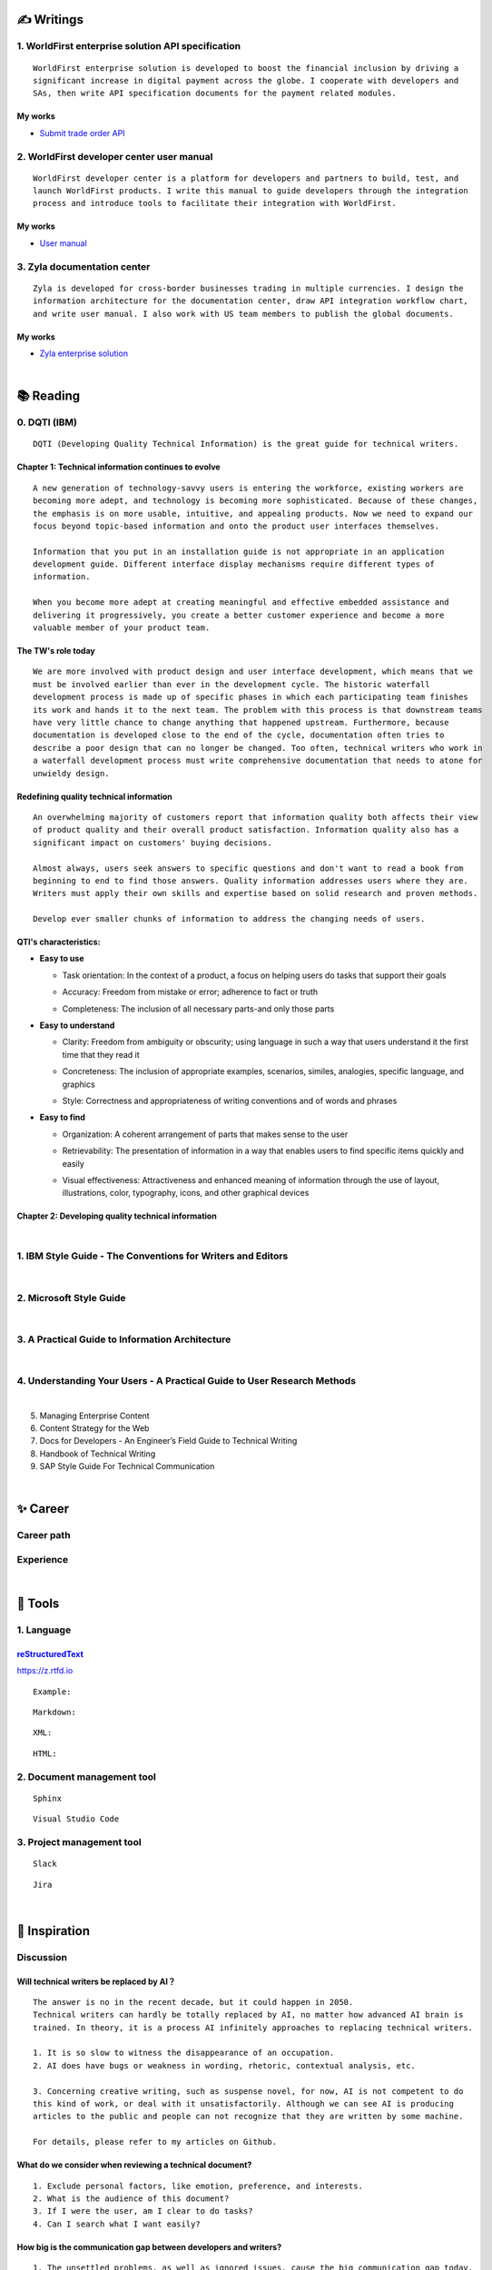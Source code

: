 ===============
✍️ Writings
===============

1. WorldFirst enterprise solution API specification
----------------------------------------------------
::

  WorldFirst enterprise solution is developed to boost the financial inclusion by driving a
  significant increase in digital payment across the globe. I cooperate with developers and
  SAs, then write API specification documents for the payment related modules.


My works
============
- `Submit trade order API <https://developers.worldfirst.com.cn/docs/alipay-worldfirst/worldfirst_enterprise_solution/submit_trade_order>`_



2. WorldFirst developer center user manual
------------------------------------------
::

  WorldFirst developer center is a platform for developers and partners to build, test, and
  launch WorldFirst products. I write this manual to guide developers through the integration
  process and introduce tools to facilitate their integration with WorldFirst.


My works
============
- `User manual <https://developers.worldfirst.com.cn/docs/alipay-worldfirst/overview/home>`_
 
 

3. Zyla documentation center
-----------------------------
::

  Zyla is developed for cross-border businesses trading in multiple currencies. I design the
  information architecture for the documentation center, draw API integration workflow chart,
  and write user manual. I also work with US team members to publish the global documents.
  
  

My works
=========
- `Zyla enterprise solution <https://developers.zyla.com/docs/zyla-developer-doc/zyla_enterprise_solution/overview>`_


| 
============
📚 Reading
============

0. DQTI (IBM)
-------------------------------------------------
::

  DQTI (Developing Quality Technical Information) is the great guide for technical writers.
  
Chapter 1: Technical information continues to evolve
=====================================================
::

  A new generation of technology-savvy users is entering the workforce, existing workers are
  becoming more adept, and technology is becoming more sophisticated. Because of these changes,
  the emphasis is on more usable, intuitive, and appealing products. Now we need to expand our
  focus beyond topic-based information and onto the product user interfaces themselves.
  
  Information that you put in an installation guide is not appropriate in an application
  development guide. Different interface display mechanisms require different types of
  information.
  
  When you become more adept at creating meaningful and effective embedded assistance and
  delivering it progressively, you create a better customer experience and become a more
  valuable member of your product team.


The TW's role today
=====================
::
  
  We are more involved with product design and user interface development, which means that we
  must be involved earlier than ever in the development cycle. The historic waterfall
  development process is made up of specific phases in which each participating team finishes
  its work and hands it to the next team. The problem with this process is that downstream teams
  have very little chance to change anything that happened upstream. Furthermore, because
  documentation is developed close to the end of the cycle, documentation often tries to 
  describe a poor design that can no longer be changed. Too often, technical writers who work in
  a waterfall development process must write comprehensive documentation that needs to atone for 
  unwieldy design.


Redefining quality technical information
========================================
::

  An overwhelming majority of customers report that information quality both affects their view 
  of product quality and their overall product satisfaction. Information quality also has a 
  significant impact on customers' buying decisions.
  
  Almost always, users seek answers to specific questions and don't want to read a book from
  beginning to end to find those answers. Quality information addresses users where they are.
  Writers must apply their own skills and expertise based on solid research and proven methods.
  
  Develop ever smaller chunks of information to address the changing needs of users.


QTI's characteristics:
======================
- **Easy to use**

  + Task orientation: In the context of a product, a focus on helping users do tasks that
    support their goals

  - Accuracy: Freedom from mistake or error; adherence to fact or truth

  * Completeness: The inclusion of all necessary parts-and only those parts

- **Easy to understand**

  + Clarity: Freedom from ambiguity or obscurity; using language in such a way that users
    understand it the first time that they read it
    
  - Concreteness: The inclusion of appropriate examples, scenarios, similes, analogies,
    specific language, and graphics  

  * Style: Correctness and appropriateness of writing conventions and of words and phrases
  
- **Easy to find**

  + Organization: A coherent arrangement of parts that makes sense to the user
  
  - Retrievability: The presentation of information in a way that enables users to find
    specific items quickly and easily

  * Visual effectiveness: Attractiveness and enhanced meaning of information through the 
    use of layout, illustrations, color, typography, icons, and other graphical devices



Chapter 2: Developing quality technical information
====================================================




|
1. IBM Style Guide - The Conventions for Writers and Editors
------------------------------------------------------------

|
2. Microsoft Style Guide
-------------------------
|
3. A Practical Guide to Information Architecture
--------------------------------------------------
|
4. Understanding Your Users - A Practical Guide to User Research Methods
------------------------------------------------------------------------
|
5. Managing Enterprise Content
6. Content Strategy for the Web
7. Docs for Developers - An Engineer’s Field Guide to Technical Writing
8. Handbook of Technical Writing
9. SAP Style Guide For Technical Communication




| 
===========
✨ Career
===========

Career path
--------------

Experience
--------------



|
=========
🧰 Tools
=========

1. Language
------------

`reStructuredText <https://docutils.sourceforge.io/docs/ref/rst/restructuredtext.html>`_
=============================
https://z.rtfd.io
::
  
  Example:
  

::

  Markdown:

::

  XML:

::

  HTML:



2. Document management tool
-----------------------------
::

  Sphinx

::

  Visual Studio Code


3. Project management tool
----------------------------
::

  Slack
  
::
 
  Jira
  




|
=====================
🌟 Inspiration
=====================

Discussion
-------------

Will technical writers be replaced by AI？
==========================================
::

  The answer is no in the recent decade, but it could happen in 2050.
  Technical writers can hardly be totally replaced by AI, no matter how advanced AI brain is
  trained. In theory, it is a process AI infinitely approaches to replacing technical writers.
  
  1. It is so slow to witness the disappearance of an occupation.
  2. AI does have bugs or weakness in wording, rhetoric, contextual analysis, etc.
  
  3. Concerning creative writing, such as suspense novel, for now, AI is not competent to do
  this kind of work, or deal with it unsatisfactorily. Although we can see AI is producing
  articles to the public and people can not recognize that they are written by some machine.
  
  For details, please refer to my articles on Github.


What do we consider when reviewing a technical document?
========================================================
::

  1. Exclude personal factors, like emotion, preference, and interests.
  2. What is the audience of this document?
  3. If I were the user, am I clear to do tasks?
  4. Can I search what I want easily?
  

How big is the communication gap between developers and writers?
=================================================================
::

  1. The unsettled problems, as well as ignored issues, cause the big communication gap today.
  2. A new role Linguistic Lark is born to resolve the communication problem between Dev and TW.
  3. How to deploy the Dev-writer?



Wearable user guide
--------------------
::

  1. AR for product guide
  2. How to achieve it?
  3. Examples of AR companies



Technical documents create great value for companies
-----------------------------------------------------
::

  1. Company asset
  2. Entrance to products
  3. Cut the cost
  4. Company image


|
=========
🌌 About
=========
::

  This blog is written to present my technical writings, and share valuable things in the field.
  
  If it is clear to me, it should be clear to them by technical writing.
  
  You can share this page `https://z.rtfd.io <https://z.rtfd.io>`_ with others. Have a beautiful day :)



